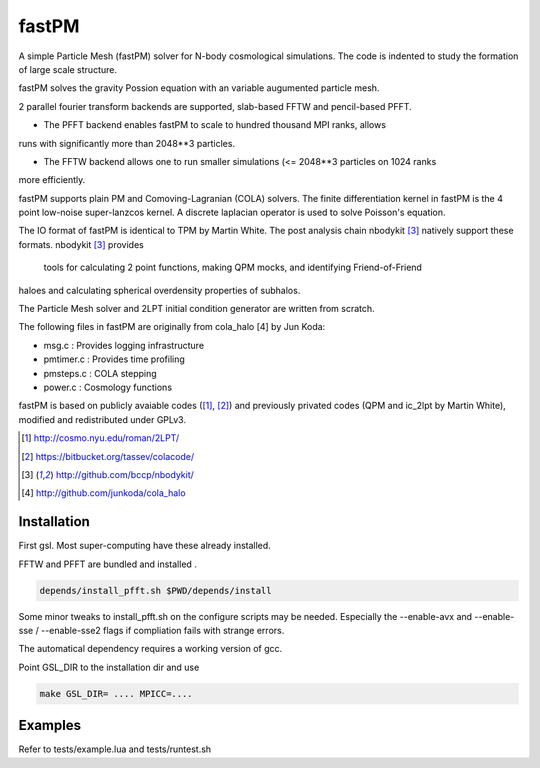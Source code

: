 fastPM
======

.. image:: https://api.travis-ci.org/rainwoodman/fastPM.svg
    :alt: Build Status
    :target: https://travis-ci.org/rainwoodman/fastPM/

A simple Particle Mesh (fastPM) solver for N-body cosmological simulations.
The code is indented to study the formation of large scale structure.

fastPM solves the gravity Possion equation with an variable augumented particle mesh.

2 parallel fourier transform backends are supported, slab-based FFTW and pencil-based PFFT. 

- The PFFT backend enables fastPM to scale to hundred thousand MPI ranks, allows
runs with significantly more than 2048**3 particles. 

- The FFTW backend allows one to run smaller simulations (<= 2048**3 particles on 1024 ranks
more efficiently.

fastPM supports plain PM and Comoving-Lagranian (COLA) solvers. The finite differentiation kernel
in fastPM is the 4 point low-noise super-lanzcos kernel. A discrete laplacian operator is used to solve
Poisson's equation.

The IO format of fastPM is identical to TPM by Martin White.  
The post analysis chain nbodykit [3]_ natively support these formats. nbodykit [3]_ provides
 tools for calculating 2 point functions, making QPM mocks, and identifying Friend-of-Friend 
haloes and calculating spherical overdensity properties of subhalos.

The Particle Mesh solver and 2LPT initial condition generator are written from scratch.

The following files in fastPM are originally from cola_halo [4] by Jun Koda:

- msg.c :  Provides logging infrastructure

- pmtimer.c : Provides time profiling

- pmsteps.c : COLA stepping

- power.c : Cosmology functions

fastPM is based on publicly avaiable codes ([1]_, [2]_)
and previously privated codes (QPM and ic_2lpt by Martin White), modified and redistributed 
under GPLv3.

.. [1] http://cosmo.nyu.edu/roman/2LPT/
.. [2] https://bitbucket.org/tassev/colacode/
.. [3] http://github.com/bccp/nbodykit/
.. [4] http://github.com/junkoda/cola_halo

Installation
------------

First gsl. Most super-computing have these already installed.

FFTW and PFFT are bundled and installed .

.. code::

    depends/install_pfft.sh $PWD/depends/install

Some minor tweaks to install_pfft.sh on the configure scripts may be needed.
Especially the --enable-avx and --enable-sse / --enable-sse2 flags if compliation
fails with strange errors.

The automatical dependency requires a working version of gcc.

Point GSL_DIR to the installation dir and use

.. code::

    make GSL_DIR= .... MPICC=....


Examples
--------

Refer to tests/example.lua and tests/runtest.sh

